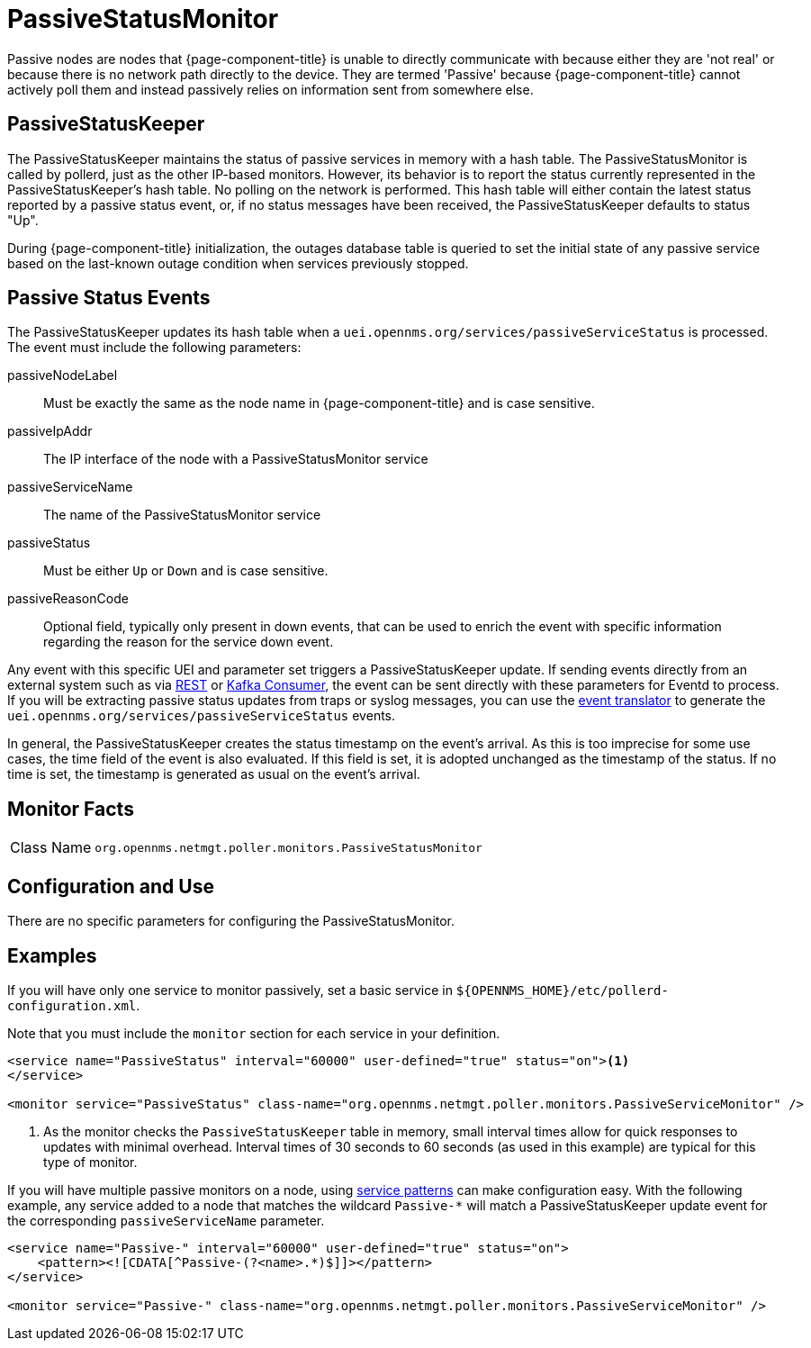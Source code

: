 
= PassiveStatusMonitor
:description: Learn how to configure the PassiveStatusMonitor in OpenNMS {page-component-title} to maintain the status of passive services in memory with a hash table.

Passive nodes are nodes that {page-component-title} is unable to directly communicate with because either they are 'not real' or because there is no network path directly to the device.
They are termed 'Passive' because {page-component-title} cannot actively poll them and instead passively relies on information sent from somewhere else.

[[ref-passivestatuskeeper]]
== PassiveStatusKeeper
The PassiveStatusKeeper maintains the status of passive services in memory with a hash table.
The PassiveStatusMonitor is called by pollerd, just as the other IP-based monitors.
However, its behavior is to report the status currently represented in the PassiveStatusKeeper's hash table.
No polling on the network is performed.
This hash table will either contain the latest status reported by a passive status event, or, if no status messages have been received, the PassiveStatusKeeper defaults to status "Up".

During {page-component-title} initialization, the outages database table is queried to set the initial state of any passive service based on the last-known outage condition when services previously stopped.

== Passive Status Events
The PassiveStatusKeeper updates its hash table when a `uei.opennms.org/services/passiveServiceStatus` is processed.
The event must include the following parameters:

passiveNodeLabel::
Must be exactly the same as the node name in {page-component-title} and is case sensitive.
passiveIpAddr::
The IP interface of the node with a PassiveStatusMonitor service
passiveServiceName::
The name of the PassiveStatusMonitor service
passiveStatus::
Must be either `Up` or `Down` and is case sensitive.
passiveReasonCode::
Optional field, typically only present in down events, that can be used to enrich the event with specific information regarding the reason for the service down event.

Any event with this specific UEI and parameter set triggers a PassiveStatusKeeper update.
If sending events directly from an external system such as via xref:operation:deep-dive/events/sources/rest.adoc[REST] or xref:operation:deep-dive/events/sources/kafka.adoc[Kafka Consumer], the event can be sent directly with these parameters for Eventd to process.
If you will be extracting passive status updates from traps or syslog messages, you can use the xref:operation:deep-dive/events/event-translator.adoc#ga-event-translator-psk[event translator] to generate the `uei.opennms.org/services/passiveServiceStatus` events.

In general, the PassiveStatusKeeper creates the status timestamp on the event's arrival.
As this is too imprecise for some use cases, the time field of the event is also evaluated.
If this field is set, it is adopted unchanged as the timestamp of the status.
If no time is set, the timestamp is generated as usual on the event's arrival.

== Monitor Facts

[cols="1,7"]
|===
| Class Name
| `org.opennms.netmgt.poller.monitors.PassiveStatusMonitor`
|===

== Configuration and Use

There are no specific parameters for configuring the PassiveStatusMonitor.

== Examples

If you will have only one service to monitor passively, set a basic service in `$\{OPENNMS_HOME}/etc/pollerd-configuration.xml`.

Note that you must include the `monitor` section for each service in your definition.

[source, xml]
----
<service name="PassiveStatus" interval="60000" user-defined="true" status="on"><1>
</service>

<monitor service="PassiveStatus" class-name="org.opennms.netmgt.poller.monitors.PassiveServiceMonitor" />
----
<1> As the monitor checks the `PassiveStatusKeeper` table in memory, small interval times allow for quick responses to updates with minimal overhead.
Interval times of 30 seconds to 60 seconds (as used in this example) are typical for this type of monitor.

If you will have multiple passive monitors on a node, using xref:operation:deep-dive/service-assurance/polling-packages.adoc#ga-pollerd-packages-patterns[service patterns] can make configuration easy.
With the following example, any service added to a node that matches the wildcard `Passive-*` will match a PassiveStatusKeeper update event for the corresponding `passiveServiceName` parameter.

[source, xml]
----
<service name="Passive-" interval="60000" user-defined="true" status="on">
    <pattern><![CDATA[^Passive-(?<name>.*)$]]></pattern>
</service>

<monitor service="Passive-" class-name="org.opennms.netmgt.poller.monitors.PassiveServiceMonitor" />
----
